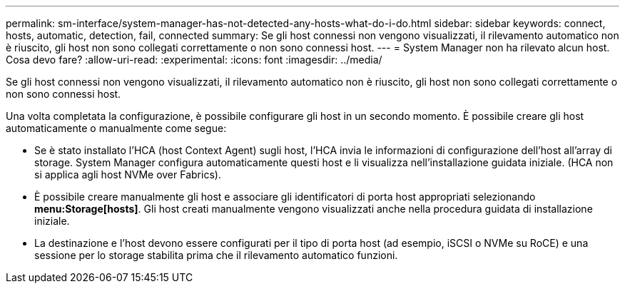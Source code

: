 ---
permalink: sm-interface/system-manager-has-not-detected-any-hosts-what-do-i-do.html 
sidebar: sidebar 
keywords: connect, hosts, automatic, detection, fail, connected 
summary: Se gli host connessi non vengono visualizzati, il rilevamento automatico non è riuscito, gli host non sono collegati correttamente o non sono connessi host. 
---
= System Manager non ha rilevato alcun host. Cosa devo fare?
:allow-uri-read: 
:experimental: 
:icons: font
:imagesdir: ../media/


[role="lead"]
Se gli host connessi non vengono visualizzati, il rilevamento automatico non è riuscito, gli host non sono collegati correttamente o non sono connessi host.

Una volta completata la configurazione, è possibile configurare gli host in un secondo momento. È possibile creare gli host automaticamente o manualmente come segue:

* Se è stato installato l'HCA (host Context Agent) sugli host, l'HCA invia le informazioni di configurazione dell'host all'array di storage. System Manager configura automaticamente questi host e li visualizza nell'installazione guidata iniziale. (HCA non si applica agli host NVMe over Fabrics).
* È possibile creare manualmente gli host e associare gli identificatori di porta host appropriati selezionando *menu:Storage[hosts]*. Gli host creati manualmente vengono visualizzati anche nella procedura guidata di installazione iniziale.
* La destinazione e l'host devono essere configurati per il tipo di porta host (ad esempio, iSCSI o NVMe su RoCE) e una sessione per lo storage stabilita prima che il rilevamento automatico funzioni.

